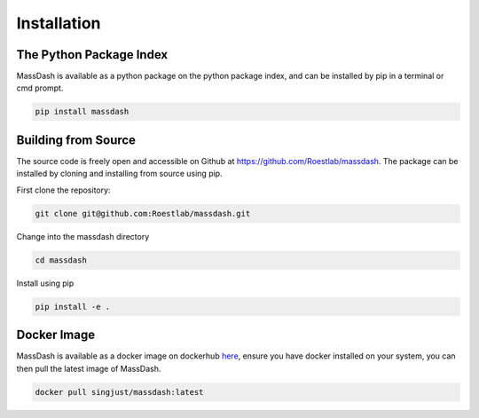 Installation
============

The Python Package Index
------------------------

MassDash is available as a python package on the python package index, and can be installed by pip in a terminal or cmd prompt.

.. code-block:: bash

        pip install massdash

Building from Source
--------------------

The source code is freely open and accessible on Github at https://github.com/Roestlab/massdash. The package can be installed by cloning and installing from source using pip.

First clone the repository:

.. code-block:: bash

        git clone git@github.com:Roestlab/massdash.git

Change into the massdash directory

.. code-block:: bash
        
        cd massdash

Install using pip

.. code-block:: bash

        pip install -e .

Docker Image
------------

MassDash is available as a docker image on dockerhub `here <https://hub.docker.com/r/singjust/massdash>`_, ensure you have docker installed on your system, you can then pull the latest image of MassDash.

.. code-block:: bash

        docker pull singjust/massdash:latest

